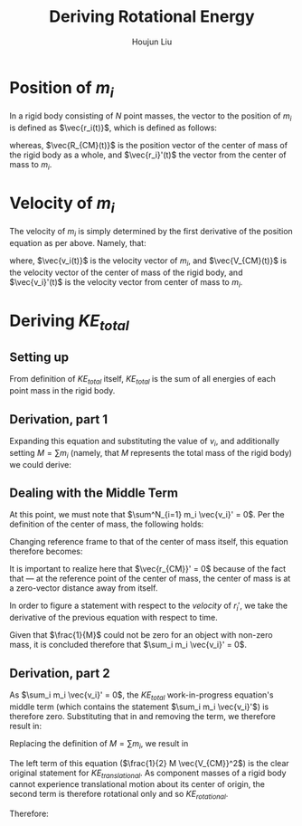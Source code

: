 :PROPERTIES:
:ID:       8D3241CB-EC62-4762-A28D-21EA54C0B266
:END:
#+TITLE: Deriving Rotational Energy
#+AUTHOR: Houjun Liu
#+COURSE: PHYS360
#+SOURCE: KBhPHYS360RotationalKineticEnergy


* Position of $m_i$
In a rigid body consisting of $N$ point masses, the vector to the position of $m_i$ is defined as $\vec{r_i(t)}$, which is defined as follows:

\begin{equation}
    \vec{r_i(t)} = \vec{R_{CM}(t)} + \vec{r_i}'(t)
\end{equation}

whereas, $\vec{R_{CM}(t)}$ is the position vector of the center of mass of the rigid body as a whole, and $\vec{r_i}'(t)$ the vector from the center of mass to $m_i$.

* Velocity of $m_i$
The velocity of $m_i$ is simply determined by the first derivative of the position equation as per above. Namely, that:

\begin{equation}
    \vec{v_i(t)} = \vec{V_{CM}(t)} + \vec{v_i}'(t)
\end{equation}

where, $\vec{v_i(t)}$ is the velocity vector of $m_i$, and $\vec{V_{CM}(t)}$ is the velocity vector of the center of mass of the rigid body, and $\vec{v_i}'(t)$ is the velocity vector from center of mass to $m_i$.

* Deriving $KE_{total}$

** Setting up
From definition of $KE_{total}$ itself, $KE_{total}$ is the sum of all energies of each point mass in the rigid body.

\begin{equation}
    \sum^N_{i=1} \frac{1}{2}m_iv_i^2
\end{equation}


** Derivation, part 1
Expanding this equation and substituting the value of $v_i$, and additionally setting $M = \sum m_i$ (namely, that $M$ represents the total mass of the rigid body) we could derive:

\begin{align}
    \sum^N_{i=1} \frac{1}{2}m_iv_i^2 =& \sum^N_{i=1} \frac{1}{2}m_i(v_i \cdot v_i) \\
    =& \sum^N_{i=1} \frac{1}{2}m_i((\vec{V_{CM}} + \vec{v_i}') \cdot (\vec{V_{CM}} + \vec{v_i}')) \\
    =& \sum^N_{i=1} \frac{1}{2}m_i(\vec{V_{CM}}^2 + 2 \times (\vec{v_i}' \cdot \vec{V_{CM}}) + \vec{v_i}'^2)) \\
    =& \sum^N_{i=1} \frac{1}{2}m_i\vec{V_{CM}}^2 + \sum^N_{i=1} m_i \times (\vec{v_i}' \cdot \vec{V_{CM}}) + \sum^N_{i=1} \frac{1}{2}m_i\vec{v_i}'^2 \\
    =& \frac{1}{2} \vec{V_{CM}}^2 \sum^N_{i=1} m_i + \vec{V_{CM}} \sum^N_{i=1} m_i \vec{v_i}' + \sum^N_{i=1} \frac{1}{2}m_i\vec{v_i}'^2
\end{align}

** Dealing with the Middle Term
At this point, we must note that $\sum^N_{i=1} m_i \vec{v_i}' = 0$. Per the definition of the center of mass, the following holds:

\begin{equation}
    \vec{r_{CM}} = (\frac{1}{M}) \sum_i m_i \vec{r_i}
\end{equation}

Changing reference frame to that of the center of mass itself, this equation therefore becomes:

\begin{equation}
    \vec{r_{CM}}' = (\frac{1}{M}) \sum_i m_i \vec{r_i}'
\end{equation}

It is important to realize here that $\vec{r_{CM}}' = 0$ because of the fact that --- at the reference point of the center of mass, the center of mass is at a zero-vector distance away from itself.

In order to figure a statement with respect to the /velocity/ of $r_i'$, we take the derivative of the previous equation with respect to time.

\begin{align}
    0 =& (\frac{1}{M}) \sum_i m_i \vec{r_i}' \\
    \Rightarrow& \frac{d}{dt} (\frac{1}{M}) \sum_i m_i \vec{r_i}' \\
    =& (\frac{1}{M}) \sum_i m_i \vec{v_i}'
\end{align}

Given that $\frac{1}{M}$ could not be zero for an object with non-zero mass, it is concluded therefore that $\sum_i m_i \vec{v_i}' = 0$.

** Derivation, part 2
As $\sum_i m_i \vec{v_i}' = 0$, the $KE_{total}$ work-in-progress equation's middle term (which contains the statement $\sum_i m_i \vec{v_i}'$) is therefore zero. Substituting that in and removing the term, we therefore result in:

\begin{equation}
     \sum^N_{i=1} \frac{1}{2}m_iv_i^2 = \frac{1}{2} \vec{V_{CM}}^2 \sum^N_{i=1} m_i + \sum^N_{i=1} \frac{1}{2}m_i\vec{v_i}'^2
\end{equation}

Replacing the definition of $M = \sum m_i$, we result in

\begin{align}
     \sum^N_{i=1} \frac{1}{2}m_iv_i^2 &= \frac{1}{2} M \vec{V_{CM}}^2 + \sum^N_{i=1} \frac{1}{2}m_i\vec{v_i}'^2 \\
     KE_{total} &= \frac{1}{2} M \vec{V_{CM}}^2 + \sum^N_{i=1} \frac{1}{2}m_i\vec{v_i}'^2
\end{align}
 
The left term of this equation ($\frac{1}{2} M \vec{V_{CM}}^2$) is the clear original statement for $KE_{translational}$. As component masses of a rigid body cannot experience translational motion about its center of origin, the second term is therefore rotational only and so $KE_{rotational}$. 

Therefore:

\begin{equation}
    KE_{total} = KE_{translational}+KE_{rotational}
\end{equation}

